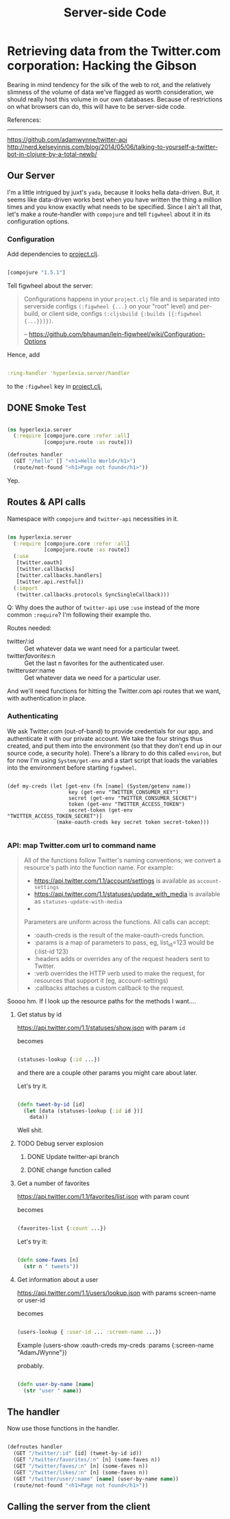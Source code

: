 #+TITLE: Server-side Code


* Retrieving data from the Twitter.com corporation: Hacking the Gibson

 Bearing in mind tendency for the silk of the web to rot, and the relatively slimness of the volume of data we've flagged as worth consideration, we should really host this volume in our own databases. Because of restrictions on what browsers can do, this will have to be server-side code.

 References:
 -----------
 https://github.com/adamwynne/twitter-api
 http://nerd.kelseyinnis.com/blog/2014/05/06/talking-to-yourself-a-twitter-bot-in-clojure-by-a-total-newb/

** Our Server

I'm a little intrigued by juxt's =yada=, because it looks hella data-driven. But, it seems like data-driven works best when you have written the thing a million times and you know exactly what needs to be specified. Since I ain't all that, let's make a route-handler with =compojure= and tell =figwheel= about it in its configuration options. 

*** Configuration
    
Add dependencies to [[file:~/fire/hyperlexia/project.clj::;;%20%5Btwitter-api%20"0.7.8"%5D][project.clj]].

#+BEGIN_SRC clojure

[compojure "1.5.1"]

#+END_SRC

Tell figwheel about the server:

#+BEGIN_QUOTE

Configurations happens in your =project.clj= file and is separated into serverside configs =(:figwheel {...}= on your "root" level) and per-build, or client side, configs =(:cljsbuild {:builds [{:figwheel {...}}]})=.

-- https://github.com/bhauman/lein-figwheel/wiki/Configuration-Options

#+END_QUOTE

Hence, add

#+BEGIN_SRC clojure

:ring-handler 'hyperlexia.server/handler

#+END_SRC

to the =:figwheel= key in [[file:~/fire/hyperlexia/project.clj:::figwheel%20{%20:ring-handler%20'hyperlexia.server/handler%20}][project.clj.]] 

** DONE Smoke Test

#+BEGIN_SRC clojure :tangle no

  (ns hyperlexia.server
    (:require [compojure.core :refer :all]
              [compojure.route :as route]))

  (defroutes handler
    (GET "/hello" [] "<h1>Hello World</h1>")
    (route/not-found "<h1>Page not found</h1>"))

#+END_SRC

Yep.

** Routes & API calls

Namespace with =compojure= and =twitter-api= necessities in it.
   
#+BEGIN_SRC clojure :tangle ../src/hyperlexia/server.clj

  (ns hyperlexia.server
    (:require [compojure.core :refer :all]
              [compojure.route :as route])
    (:use
     [twitter.oauth]
     [twitter.callbacks]
     [twitter.callbacks.handlers]
     [twitter.api.restful])
    (:import
     (twitter.callbacks.protocols SyncSingleCallback)))

#+END_SRC

Q: Why does the author of =twitter-api= use =:use= instead of the more common =:require=? I'm following their example tho.

Routes needed:
- twitter/:id :: Get whatever data we want need for a particular tweet.
- twitter/favorites/:n :: Get the last n favorites for the authenticated user.
- twitter/user/:name :: Get whatever data we need for a particular user.

And we'll need functions for hitting the Twitter.com api routes that we want, with authentication in place. 

*** Authenticating

    We ask Twitter.com (out-of-band) to provide credentials for our app, and authenticate it with our private account. We take the four strings thus created, and put them into the environment (so that they don't end up in our source code, a security hole). There's a library to do this called =environ=, but for now I'm using =System/get-env= and a start script that loads the variables into the environment before starting =figwheel=.

 #+BEGIN_SRC clojure  clojure :tangle ../src/hyperlexia/server.clj

   (def my-creds (let [get-env (fn [name] (System/getenv name))
                       key (get-env "TWITTER_CONSUMER_KEY")
                       secret (get-env "TWITTER_CONSUMER_SECRET")
                       token (get-env "TWITTER_ACCESS_TOKEN")
                       secret-token (get-env "TWITTER_ACCESS_TOKEN_SECRET")]
                   (make-oauth-creds key secret token secret-token)))

 #+END_SRC

*** API: map Twitter.com url to command name

#+BEGIN_QUOTE

All of the functions follow Twitter's naming conventions; we convert a resource's path into the function name. For example:

- https://api.twitter.com/1.1/account/settings is available as =account-settings=
- https://api.twitter.com/1.1/statuses/update_with_media is available as =statuses-update-with-media=
- 
Parameters are uniform across the functions. All calls can accept:

- :oauth-creds is the result of the make-oauth-creds function.
- :params is a map of parameters to pass, eg, list_id=123 would be {:list-id 123}
- :headers adds or overrides any of the request headers sent to Twitter.
- :verb overrides the HTTP verb used to make the request, for resources that support it (eg, account-settings)
- :callbacks attaches a custom callback to the request.

#+END_QUOTE

Soooo hm. If I look up the resource paths for the methods I want.... 

**** Get status by id
https://api.twitter.com/1.1/statuses/show.json
with param =id=

becomes

#+BEGIN_SRC clojure

(statuses-lookup {:id ...}) 

#+END_SRC

and there are a couple other params you might care about later.

Let's try it. 

#+BEGIN_SRC clojure :tangle ../src/hyperlexia/server.clj

  (defn tweet-by-id [id]
    (let [data (statuses-lookup {:id id })]
      data))

#+END_SRC


Well shit.

**** TODO Debug server explosion
***** DONE Update twitter-api branch 
***** DONE change function called

**** Get a number of favorites
https://api.twitter.com/1.1/favorites/list.json
with param count

becomes

#+BEGIN_SRC clojure

(favorites-list {:count ...})

#+END_SRC

Let's try it:

#+BEGIN_SRC clojure :tangle ../src/hyperlexia/server.clj

   (defn some-faves [n]
     (str n " tweets"))

#+END_SRC

**** Get information about a user
https://api.twitter.com/1.1/users/lookup.json
with params screen-name or user-id

becomes

#+BEGIN_SRC clojure

(users-lookup { :user-id ... :screen-name ...})

#+END_SRC

Example
(users-show :oauth-creds my-creds :params {:screen-name "AdamJWynne"})

probably.

#+BEGIN_SRC clojure :tangle ../src/hyperlexia/server.clj

   (defn user-by-name [name]
     (str "user " name))

#+END_SRC

** The handler 

Now use those functions in the handler. 


#+BEGIN_SRC clojure :tangle ../src/hyperlexia/server.clj

     (defroutes handler
       (GET "/twitter/:id" [id] (tweet-by-id id))
       (GET "/twitter/favorites/:n" [n] (some-faves n))
       (GET "/twitter/faves/:n" [n] (some-faves n))
       (GET "/twitter/likes/:n" [n] (some-faves n))
       (GET "/twitter/user/:name" [name] (user-by-name name))
       (route/not-found "<h1>Page not found</h1>"))

#+END_SRC



** Calling the server from the client
